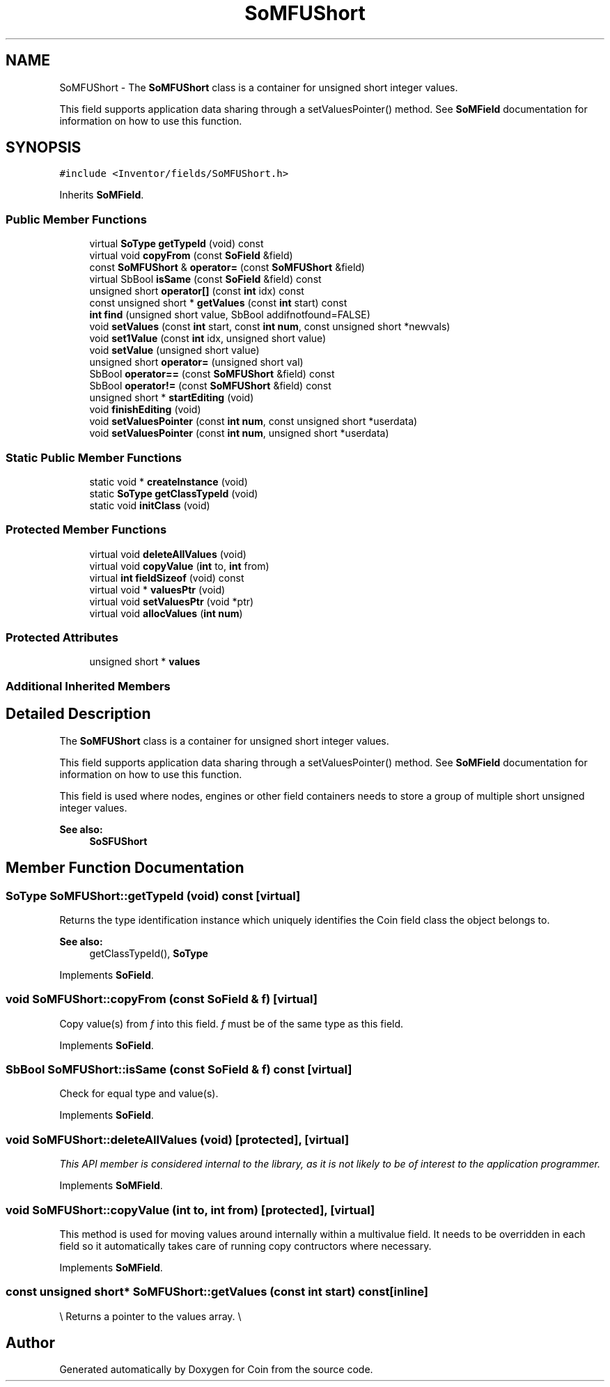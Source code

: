 .TH "SoMFUShort" 3 "Sun May 28 2017" "Version 4.0.0a" "Coin" \" -*- nroff -*-
.ad l
.nh
.SH NAME
SoMFUShort \- The \fBSoMFUShort\fP class is a container for unsigned short integer values\&.
.PP
This field supports application data sharing through a setValuesPointer() method\&. See \fBSoMField\fP documentation for information on how to use this function\&.  

.SH SYNOPSIS
.br
.PP
.PP
\fC#include <Inventor/fields/SoMFUShort\&.h>\fP
.PP
Inherits \fBSoMField\fP\&.
.SS "Public Member Functions"

.in +1c
.ti -1c
.RI "virtual \fBSoType\fP \fBgetTypeId\fP (void) const"
.br
.ti -1c
.RI "virtual void \fBcopyFrom\fP (const \fBSoField\fP &field)"
.br
.ti -1c
.RI "const \fBSoMFUShort\fP & \fBoperator=\fP (const \fBSoMFUShort\fP &field)"
.br
.ti -1c
.RI "virtual SbBool \fBisSame\fP (const \fBSoField\fP &field) const"
.br
.ti -1c
.RI "unsigned short \fBoperator[]\fP (const \fBint\fP idx) const"
.br
.ti -1c
.RI "const unsigned short * \fBgetValues\fP (const \fBint\fP start) const"
.br
.ti -1c
.RI "\fBint\fP \fBfind\fP (unsigned short value, SbBool addifnotfound=FALSE)"
.br
.ti -1c
.RI "void \fBsetValues\fP (const \fBint\fP start, const \fBint\fP \fBnum\fP, const unsigned short *newvals)"
.br
.ti -1c
.RI "void \fBset1Value\fP (const \fBint\fP idx, unsigned short value)"
.br
.ti -1c
.RI "void \fBsetValue\fP (unsigned short value)"
.br
.ti -1c
.RI "unsigned short \fBoperator=\fP (unsigned short val)"
.br
.ti -1c
.RI "SbBool \fBoperator==\fP (const \fBSoMFUShort\fP &field) const"
.br
.ti -1c
.RI "SbBool \fBoperator!=\fP (const \fBSoMFUShort\fP &field) const"
.br
.ti -1c
.RI "unsigned short * \fBstartEditing\fP (void)"
.br
.ti -1c
.RI "void \fBfinishEditing\fP (void)"
.br
.ti -1c
.RI "void \fBsetValuesPointer\fP (const \fBint\fP \fBnum\fP, const unsigned short *userdata)"
.br
.ti -1c
.RI "void \fBsetValuesPointer\fP (const \fBint\fP \fBnum\fP, unsigned short *userdata)"
.br
.in -1c
.SS "Static Public Member Functions"

.in +1c
.ti -1c
.RI "static void * \fBcreateInstance\fP (void)"
.br
.ti -1c
.RI "static \fBSoType\fP \fBgetClassTypeId\fP (void)"
.br
.ti -1c
.RI "static void \fBinitClass\fP (void)"
.br
.in -1c
.SS "Protected Member Functions"

.in +1c
.ti -1c
.RI "virtual void \fBdeleteAllValues\fP (void)"
.br
.ti -1c
.RI "virtual void \fBcopyValue\fP (\fBint\fP to, \fBint\fP from)"
.br
.ti -1c
.RI "virtual \fBint\fP \fBfieldSizeof\fP (void) const"
.br
.ti -1c
.RI "virtual void * \fBvaluesPtr\fP (void)"
.br
.ti -1c
.RI "virtual void \fBsetValuesPtr\fP (void *ptr)"
.br
.ti -1c
.RI "virtual void \fBallocValues\fP (\fBint\fP \fBnum\fP)"
.br
.in -1c
.SS "Protected Attributes"

.in +1c
.ti -1c
.RI "unsigned short * \fBvalues\fP"
.br
.in -1c
.SS "Additional Inherited Members"
.SH "Detailed Description"
.PP 
The \fBSoMFUShort\fP class is a container for unsigned short integer values\&.
.PP
This field supports application data sharing through a setValuesPointer() method\&. See \fBSoMField\fP documentation for information on how to use this function\&. 

This field is used where nodes, engines or other field containers needs to store a group of multiple short unsigned integer values\&.
.PP
\fBSee also:\fP
.RS 4
\fBSoSFUShort\fP 
.RE
.PP

.SH "Member Function Documentation"
.PP 
.SS "\fBSoType\fP SoMFUShort::getTypeId (void) const\fC [virtual]\fP"
Returns the type identification instance which uniquely identifies the Coin field class the object belongs to\&.
.PP
\fBSee also:\fP
.RS 4
getClassTypeId(), \fBSoType\fP 
.RE
.PP

.PP
Implements \fBSoField\fP\&.
.SS "void SoMFUShort::copyFrom (const \fBSoField\fP & f)\fC [virtual]\fP"
Copy value(s) from \fIf\fP into this field\&. \fIf\fP must be of the same type as this field\&. 
.PP
Implements \fBSoField\fP\&.
.SS "SbBool SoMFUShort::isSame (const \fBSoField\fP & f) const\fC [virtual]\fP"
Check for equal type and value(s)\&. 
.PP
Implements \fBSoField\fP\&.
.SS "void SoMFUShort::deleteAllValues (void)\fC [protected]\fP, \fC [virtual]\fP"
\fIThis API member is considered internal to the library, as it is not likely to be of interest to the application programmer\&.\fP 
.PP
Implements \fBSoMField\fP\&.
.SS "void SoMFUShort::copyValue (\fBint\fP to, \fBint\fP from)\fC [protected]\fP, \fC [virtual]\fP"
This method is used for moving values around internally within a multivalue field\&. It needs to be overridden in each field so it automatically takes care of running copy contructors where necessary\&. 
.PP
Implements \fBSoMField\fP\&.
.SS "const unsigned short* SoMFUShort::getValues (const \fBint\fP start) const\fC [inline]\fP"
\\ Returns a pointer to the values array\&. \\ 

.SH "Author"
.PP 
Generated automatically by Doxygen for Coin from the source code\&.
